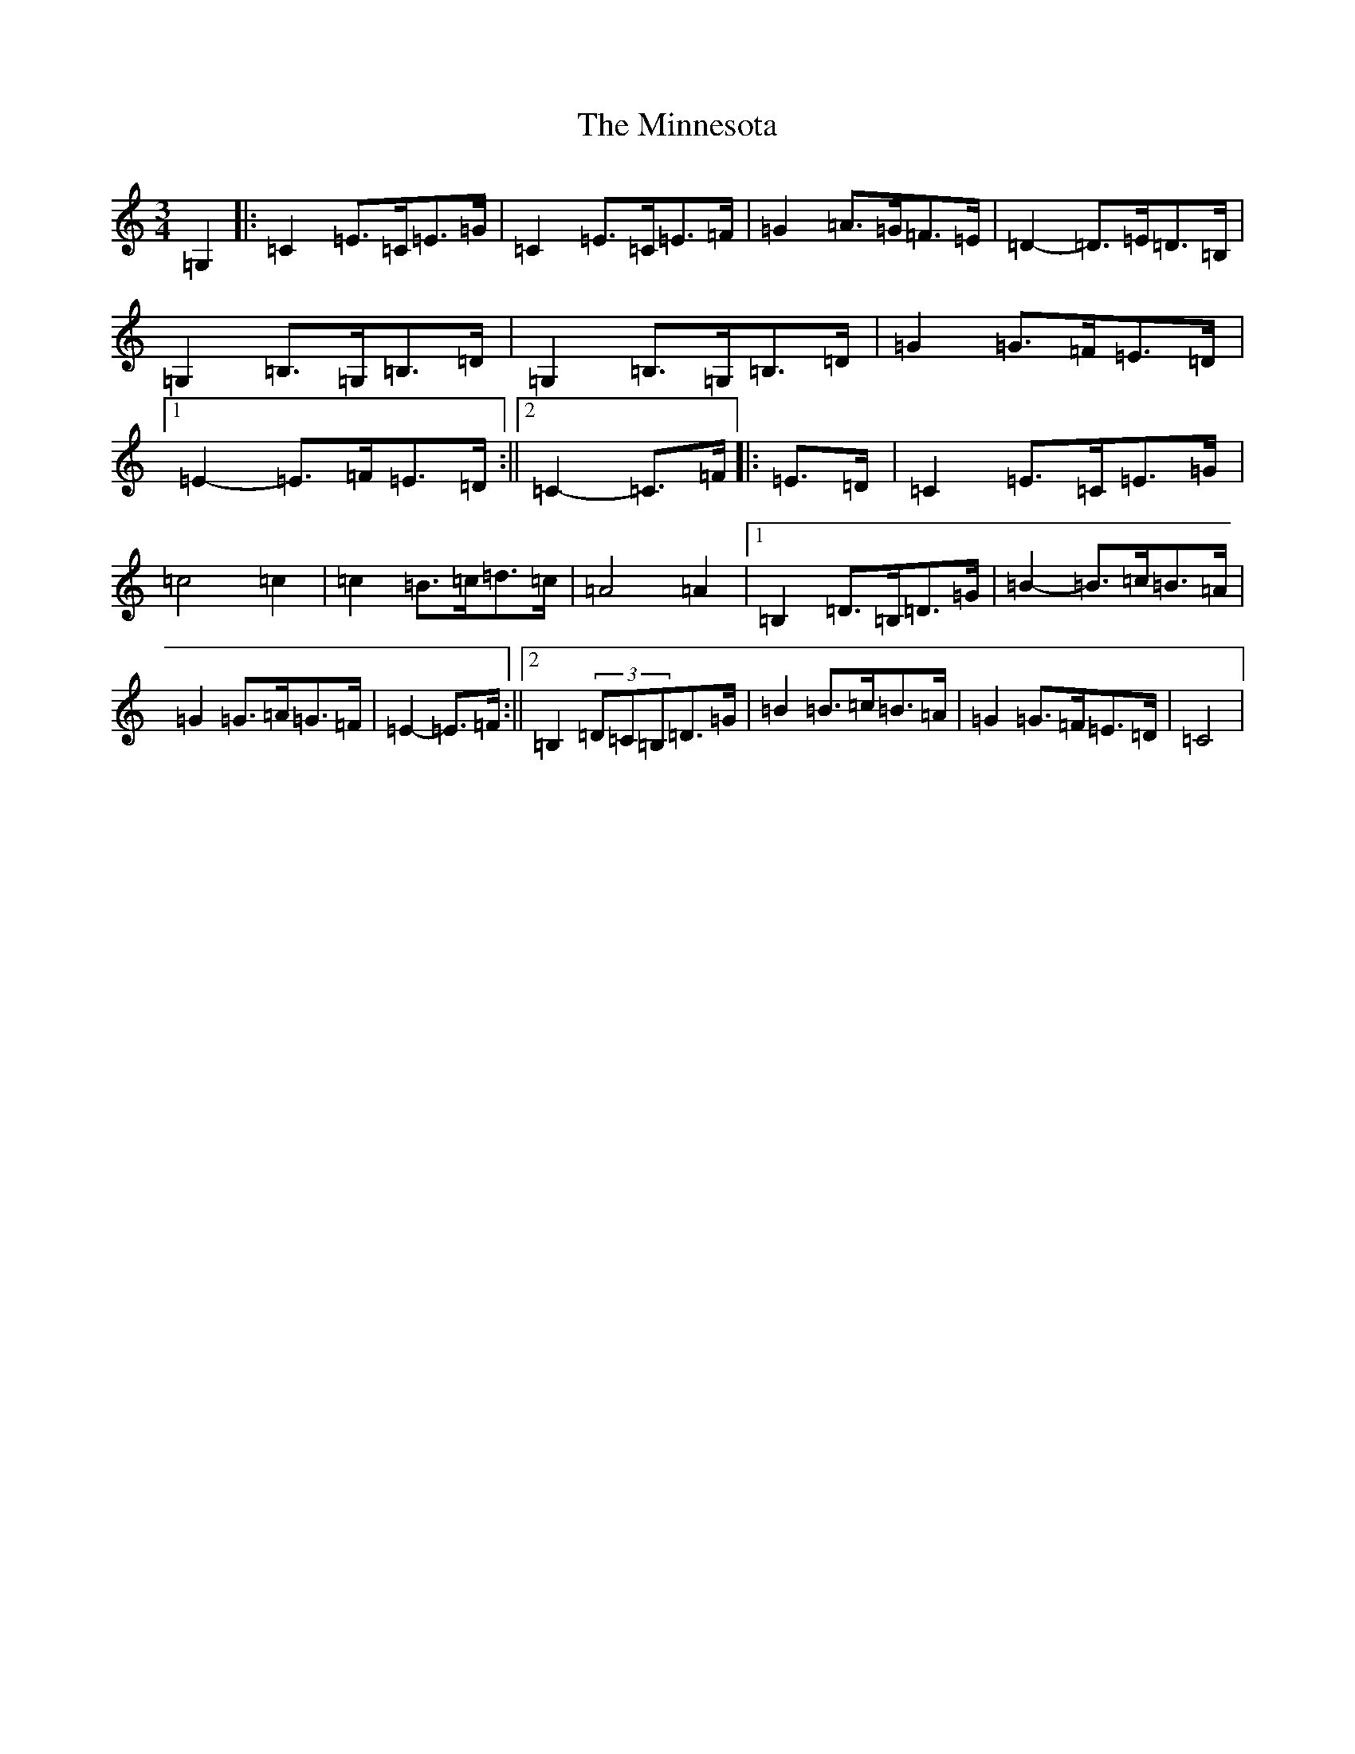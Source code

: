 X: 14239
T: Minnesota, The
S: https://thesession.org/tunes/3625#setting3625
R: mazurka
M:3/4
L:1/8
K: C Major
=G,2|:=C2=E>=C=E>=G|=C2=E>=C=E>=F|=G2=A>=G=F>=E|=D2-=D>=E=D>=B,|=G,2=B,>=G,=B,>=D|=G,2=B,>=G,=B,>=D|=G2=G>=F=E>=D|1=E2-=E>=F=E>=D:||2=C2-=C>=F|:=E>=D|=C2=E>=C=E>=G|=c4=c2|=c2=B>=c=d>=c|=A4=A2|1=B,2=D>=B,=D>=G|=B2-=B>=c=B>=A|=G2=G>=A=G>=F|=E2-=E>=F:||2=B,2(3=D=C=B,=D>=G|=B2=B>=c=B>=A|=G2=G>=F=E>=D|=C4|